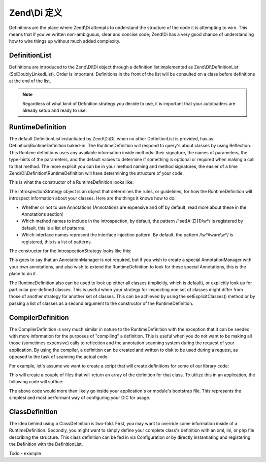 .. _zend.di.definition:

Zend\\Di 定义
===================

Definitions are the place where Zend\\Di attempts to understand the structure of the code it is attempting to wire.
This means that if you've written non-ambiguous, clear and concise code; Zend\\Di has a very good chance of
understanding how to wire things up without much added complexity.

.. _zend.di.definition.definitionlist:

DefinitionList
--------------

Definitions are introduced to the Zend\\Di\\Di object through a definition list implemented as
Zend\\Di\\DefinitionList (SplDoublyLinkedList). Order is important. Definitions in the front of the list will be
consulted on a class before definitions at the end of the list.

.. note::

   Regardless of what kind of Definition strategy you decide to use, it is important that your autoloaders are
   already setup and ready to use.

.. _zend.di.definition.runtimedefinition:

RuntimeDefinition
-----------------

The default DefinitionList instantiated by Zend\\Di\\Di, when no other DefinitionList is provided, has as
Definition\\RuntimeDefinition baked-in. The RuntimeDefinition will respond to query's about classes by using
Reflection. This Runtime definitions uses any available information inside methods: their signature, the names of
parameters, the type-hints of the parameters, and the default values to determine if something is optional or
required when making a call to that method. The more explicit you can be in your method naming and method
signatures, the easier of a time Zend\\Di\\Definition\\RuntimeDefinition will have determining the structure of
your code.

This is what the constructor of a RuntimeDefinition looks like:

.. code-block:: php
   :linenos:

   public function __construct(IntrospectionStrategy $introspectionStrategy = null, array $explicitClasses = null)
   {
       $this->introspectionStrategy = ($introspectionStrategy) ?: new IntrospectionStrategy();
       if ($explicitClasses) {
           $this->setExplicitClasses($explicitClasses);
       }
   }

The IntrospectionStrategy object is an object that determines the rules, or guidelines, for how the
RuntimeDefinition will introspect information about your classes. Here are the things it knows how to do:

- Whether or not to use Annotations (Annotations are expensive and off by default, read more about these in the
  Annotations section)

- Which method names to include in the introspection, by default, the pattern /^set[A-Z]{1}\\w*/ is registered by
  default, this is a list of patterns.

- Which interface names represent the interface injection pattern. By default, the pattern /\\w*Aware\\w*/ is
  registered, this is a list of patterns.

The constructor for the IntrospectionStrategy looks like this:

.. code-block:: php
   :linenos:

   public function __construct(AnnotationManager $annotationManager = null)
   {
       $this->annotationManager = ($annotationManager) ?: $this->createDefaultAnnotationManager();
   }

This goes to say that an AnnotationManager is not required, but if you wish to create a special AnnotationManager
with your own annotations, and also wish to extend the RuntimeDefinition to look for these special Annotations,
this is the place to do it.

The RuntimeDefinition also can be used to look up either all classes (implicitly, which is default), or explicitly
look up for particular pre-defined classes. This is useful when your strategy for inspecting one set of classes
might differ from those of another strategy for another set of classes. This can be achieved by using the
setExplicitClasses() method or by passing a list of classes as a second argument to the constructor of the
RuntimeDefinition.

.. _zend.di.definition.compilerdefinition:

CompilerDefinition
------------------

The CompilerDefinition is very much similar in nature to the RuntimeDefinition with the exception that it can be
seeded with more information for the purposes of "compiling" a definition. This is useful when you do not want to
be making all those (sometimes expensive) calls to reflection and the annotation scanning system during the request
of your application. By using the compiler, a definition can be created and written to disk to be used during a
request, as opposed to the task of scanning the actual code.

For example, let's assume we want to create a script that will create definitions for some of our library code:

.. code-block:: php
   :linenos:

   // in "package name" format
   $components = array(
       'My_MovieApp',
       'My_OtherClasses',
   );

   foreach ($components as $component) {
       $diCompiler = new Zend\Di\Definition\CompilerDefinition;
       $diCompiler->addDirectory('/path/to/classes/' . str_replace('_', '/', $component));

       $diCompiler->compile();
       file_put_contents(
           __DIR__ . '/../data/di/' . $component . '-definition.php',
           '<?php return ' . var_export($diCompiler->toArrayDefinition()->toArray(), true) . ';'
       );
   }

This will create a couple of files that will return an array of the definition for that class. To utilize this in
an application, the following code will suffice:

.. code-block:: php
   :linenos:

   protected function setupDi(Application $app)
   {
       $definitionList = new DefinitionList(array(
           new Definition\ArrayDefinition(include __DIR__ . '/path/to/data/di/My_MovieApp-definition.php'),
           new Definition\ArrayDefinition(include __DIR__ . '/path/to/data/di/My_OtherClasses-definition.php'),
           $runtime = new Definition\RuntimeDefinition(),
       ));
       $di = new Di($definitionList, null, new Configuration($this->config->di));
       $di->instanceManager()->addTypePreference('Zend\Di\LocatorInterface', $di);
       $app->setLocator($di);
   }

The above code would more than likely go inside your application's or module's bootstrap file. This represents the
simplest and most performant way of configuring your DiC for usage.

.. _zend.di.definition.classdefinition:

ClassDefinition
---------------

The idea behind using a ClassDefinition is two-fold. First, you may want to override some information inside of a
RuntimeDefinition. Secondly, you might want to simply define your complete class's definition with an xml, ini, or
php file describing the structure. This class definition can be fed in via Configuration or by directly
instantiating and registering the Definition with the DefinitionList.

Todo - example



